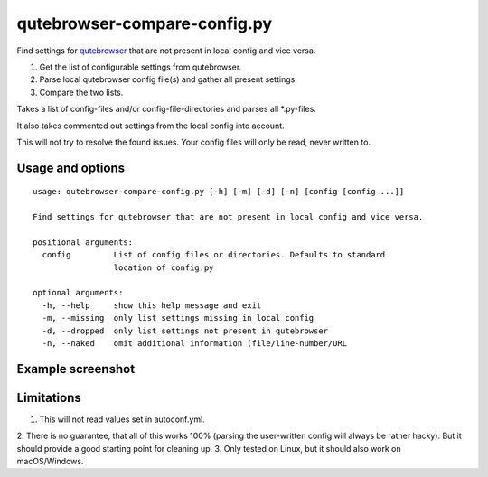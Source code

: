 qutebrowser-compare-config.py
=============================

Find settings for `qutebrowser <https://github.com/qutebrowser/qutebrowser>`__ that are not present in local config
and vice versa.

1. Get the list of configurable settings from qutebrowser.
2. Parse local qutebrowser config file(s) and gather all present settings.
3. Compare the two lists.

Takes a list of config-files and/or config-file-directories
and parses all \*.py-files.

It also takes commented out settings from the local config into account.

This will not try to resolve the found issues. Your config files will only be
read, never written to.


Usage and options
-----------------

::

    usage: qutebrowser-compare-config.py [-h] [-m] [-d] [-n] [config [config ...]]

    Find settings for qutebrowser that are not present in local config and vice versa.

    positional arguments:
      config         List of config files or directories. Defaults to standard
                     location of config.py

    optional arguments:
      -h, --help     show this help message and exit
      -m, --missing  only list settings missing in local config
      -d, --dropped  only list settings not present in qutebrowser
      -n, --naked    omit additional information (file/line-number/URL


Example screenshot
------------------

.. image:: ./screenshot.png


Limitations
-----------

1. This will not read values set in autoconf.yml.
2. There is no guarantee, that all of this works 100% (parsing the user-written
config will always be rather hacky). But it should provide a good starting
point for cleaning up.
3. Only tested on Linux, but it should also work on macOS/Windows.
